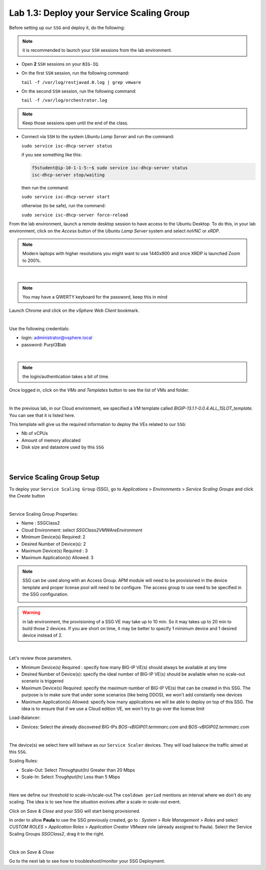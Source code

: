 Lab 1.3: Deploy your Service Scaling Group
------------------------------------------

Before setting up our ``SSG`` and deploy it, do the following:

.. note:: it is recommended to launch your ``SSH`` sessions from the lab environment.

* Open **2** ``SSH`` sessions on your ``BIG-IQ``.

* On the first ``SSH`` session, run the following command:

  ``tail -f /var/log/restjavad.0.log | grep vmware``

* On the second ``SSH`` session, run the following command:

  ``tail -f /var/log/orchestrator.log``

.. note:: Keep those sessions open until the end of the class.

* Connect via ``SSH`` to the system *Ubuntu Lamp Server*
  and run the command:

  ``sudo service isc-dhcp-server status``

  if you see something like this:

  .. code::

    f5student@ip-10-1-1-5:~$ sudo service isc-dhcp-server status
    isc-dhcp-server stop/waiting

  then run the command:

  ``sudo service isc-dhcp-server start``

  otherwise (to be safe), run the command:

  ``sudo service isc-dhcp-server force-reload``

From the lab environment, launch a remote desktop session to have access to the Ubuntu Desktop. 
To do this, in your lab environment, click on the *Access* button
of the *Ubuntu Lamp Server* system and select *noVNC* or *xRDP*.

.. note:: Modern laptops with higher resolutions you might want to use 1440x900 and once XRDP is launched Zoom to 200%.

.. image:: ../../pictures/udf_ubuntu_rdp_vnc.png
    :align: left
    :scale: 60%

|

.. note:: You may have a QWERTY keyboard for the password, keep this in mind

Launch Chrome and click on the *vSphere Web Client* bookmark.

.. image:: ../pictures/module1/img_module1_lab3_6.png
   :align: center
   :scale: 50%

|

Use the following credentials:

* login: administrator@vsphere.local
* password: Purpl3$lab

.. image:: ../pictures/module1/img_module1_lab3_4.png
   :align: center
   :scale: 50%

|

.. note:: the login/authentication takes a bit of time.

Once logged in, click on the *VMs and Templates* button to see the list of VMs
and folder.

.. image:: ../pictures/module1/img_module1_lab3_7.png
   :align: center
   :scale: 50%

|

In the previous lab, in our Cloud environment, we specified a VM template called
*BIGIP-13.1.1-0.0.4.ALL_1SLOT_template*. You can see that it is listed here.

This template will give us the required information to deploy the VEs related to
our ``SSG``:

* Nb of vCPUs
* Amount of memory allocated
* Disk size and datastore used by this ``SSG``

|

.. image:: ../pictures/module1/img_module1_lab3_8.png
   :align: center
   :scale: 50%

|


Service Scaling Group Setup
***************************

To deploy your ``Service Scaling Group`` (SSG), go to *Applications* >
*Environments* > *Service Scaling Groups* and click the *Create* button

.. image:: ../pictures/module1/img_module1_lab3_1.png
   :align: center
   :scale: 50%

|

Service Scaling Group Properties:

* Name : SSGClass2
* Cloud Environment: select *SSGClass2VMWAreEnvironment*
* Minimum Device(s) Required: 2
* Desired Number of Device(s): 2
* Maximum Device(s) Required : 3
* Maximum Application(s) Allowed: 3

.. note::

    SSG can be used along with an Access Group. APM module will need to be provisioned in the device template and proper license pool will need to be configure.
    The access group to use need to be specified in the SSG configuration.
   
    .. image:: ../pictures/module1/img_module1_lab3_1b.png

.. warning::

   in lab environment, the provisioning of a SSG VE may take up to 10 min. So it may takes
   up to 20 min to build those 2 devices. If you are short on time, it may be
   better to specify 1 minimum device and 1 desired device instead of 2.

.. image:: ../pictures/module1/img_module1_lab3_2.png
   :align: center
   :scale: 50%

|

Let's review those parameters.

* Minimum Device(s) Required : specify how many BIG-IP VE(s) should always
  be available at any time
* Desired Number of Device(s): specify the ideal number of BIG-IP VE(s)
  should be available when no scale-out scenario is triggered
* Maximum Device(s) Required: specify the maximum number of BIG-IP VE(s)
  that can be created in this SSG. The purpose is to make sure that under some
  scenarios (like being DDOS), we won't add constantly new devices
* Maximum Application(s) Allowed: specify how many applications we will
  be able to deploy on top of this SSG. The idea is to ensure that if we use a
  Cloud edition VE, we won't try to go over the license limit


Load-Balancer:

* Devices: Select the already discovered BIG-IPs *BOS-vBIGIP01.termmarc.com* and
  *BOS-vBIGIP02.termmarc.com*

.. image:: ../pictures/module1/img_module1_lab3_3.png
   :align: center
   :scale: 50%

|


The device(s) we select here will behave as our ``Service Scaler`` devices. They will load
balance the traffic aimed at this ``SSG``.

Scaling Rules:

* Scale-Out: Select *Throughput(In)* Greater than 20 Mbps
* Scale-In: Select *Troughput(In)* Less than 5 Mbps

.. image:: ../pictures/module1/img_module1_lab3_9.png
   :align: center
   :scale: 50%

|

Here we define our threshold to scale-in/scale-out.The ``cooldown period``
mentions an interval where we don't do any scaling. The idea is to see how
the situation evolves after a scale-in scale-out event.

Click on *Save & Close* and your SSG will start being provisioned.

In order to allow **Paula** to use the SSG previously created, go to : *System* > *Role Management* > *Roles*
and select *CUSTOM ROLES* > *Application Roles* > *Application Creator VMware* role (already assigned to Paula). Select the Service Scaling Groups *SSGClass2*, drag it to the right.

.. image:: ../pictures/module1/img_module1_lab3_10.png
   :align: center
   :scale: 50%

|

Click on *Save & Close*

Go to the next lab to see how to troubleshoot/monitor your SSG Deployment.
